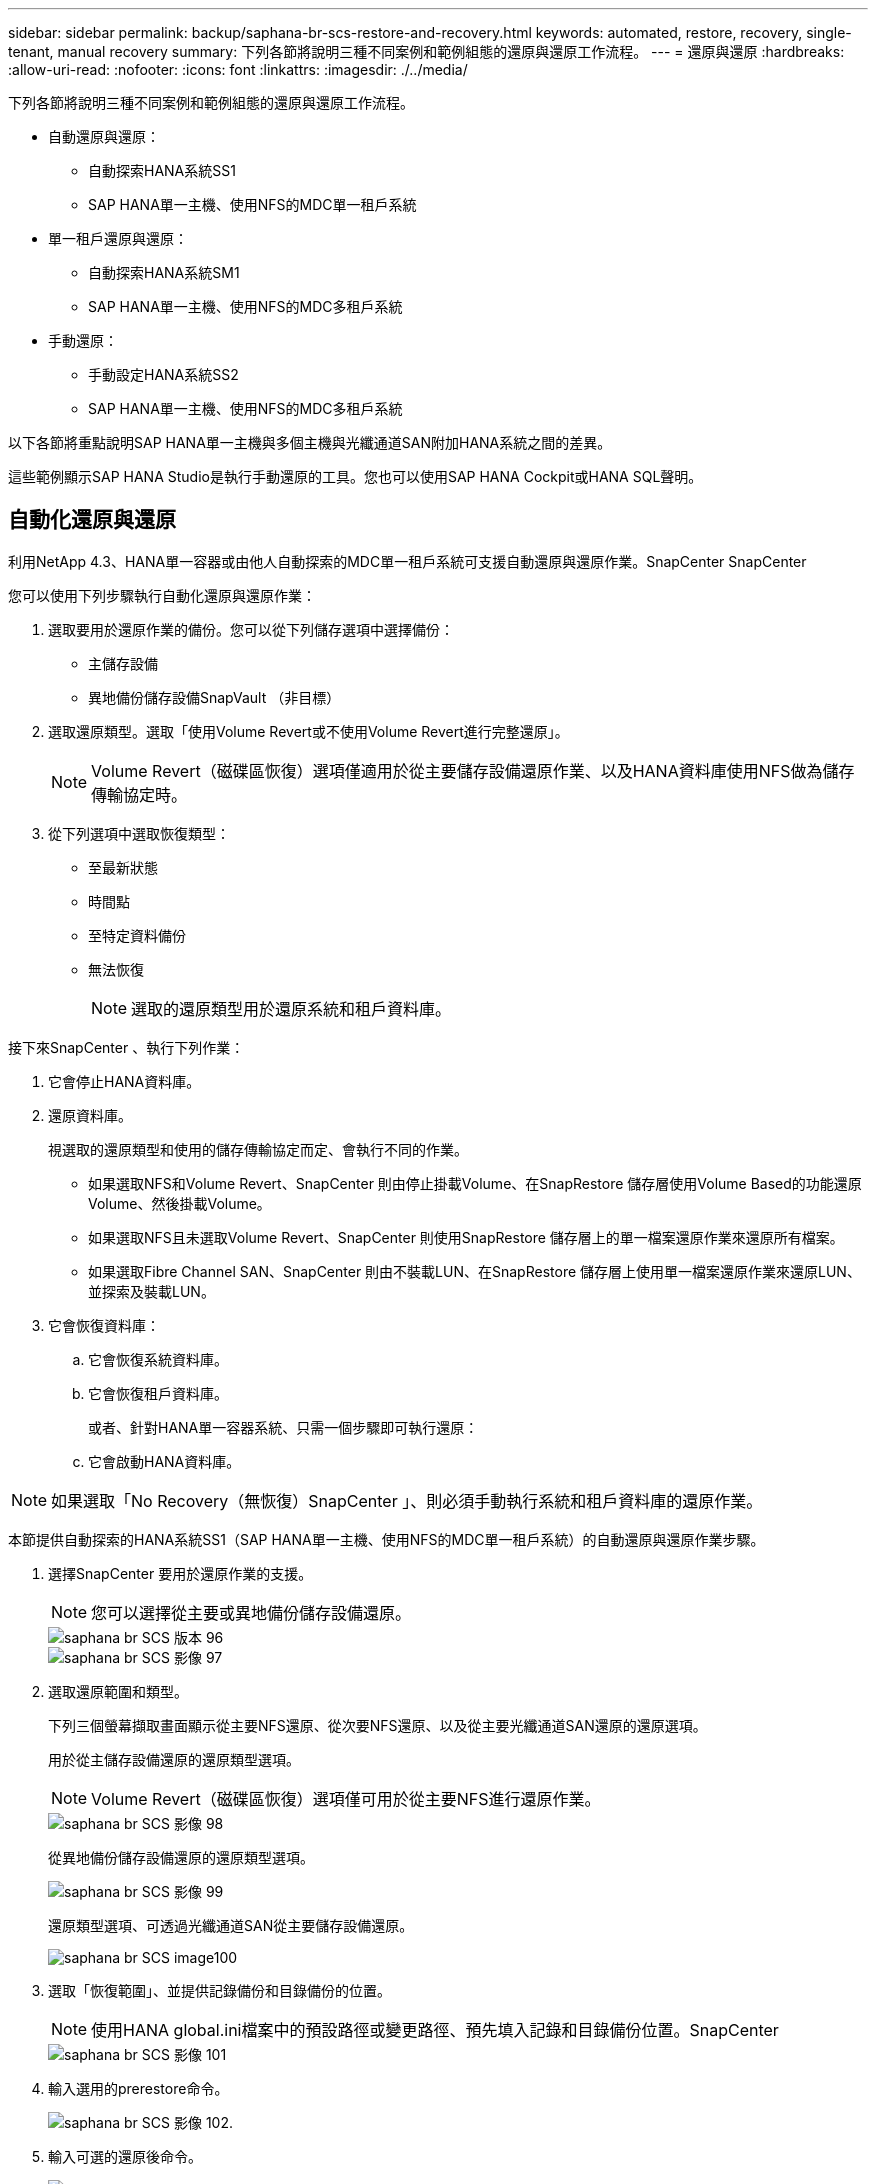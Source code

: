 ---
sidebar: sidebar 
permalink: backup/saphana-br-scs-restore-and-recovery.html 
keywords: automated, restore, recovery, single-tenant, manual recovery 
summary: 下列各節將說明三種不同案例和範例組態的還原與還原工作流程。 
---
= 還原與還原
:hardbreaks:
:allow-uri-read: 
:nofooter: 
:icons: font
:linkattrs: 
:imagesdir: ./../media/


[role="lead"]
下列各節將說明三種不同案例和範例組態的還原與還原工作流程。

* 自動還原與還原：
+
** 自動探索HANA系統SS1
** SAP HANA單一主機、使用NFS的MDC單一租戶系統


* 單一租戶還原與還原：
+
** 自動探索HANA系統SM1
** SAP HANA單一主機、使用NFS的MDC多租戶系統


* 手動還原：
+
** 手動設定HANA系統SS2
** SAP HANA單一主機、使用NFS的MDC多租戶系統




以下各節將重點說明SAP HANA單一主機與多個主機與光纖通道SAN附加HANA系統之間的差異。

這些範例顯示SAP HANA Studio是執行手動還原的工具。您也可以使用SAP HANA Cockpit或HANA SQL聲明。



== 自動化還原與還原

利用NetApp 4.3、HANA單一容器或由他人自動探索的MDC單一租戶系統可支援自動還原與還原作業。SnapCenter SnapCenter

您可以使用下列步驟執行自動化還原與還原作業：

. 選取要用於還原作業的備份。您可以從下列儲存選項中選擇備份：
+
** 主儲存設備
** 異地備份儲存設備SnapVault （非目標）


. 選取還原類型。選取「使用Volume Revert或不使用Volume Revert進行完整還原」。
+

NOTE: Volume Revert（磁碟區恢復）選項僅適用於從主要儲存設備還原作業、以及HANA資料庫使用NFS做為儲存傳輸協定時。

. 從下列選項中選取恢復類型：
+
** 至最新狀態
** 時間點
** 至特定資料備份
** 無法恢復
+

NOTE: 選取的還原類型用於還原系統和租戶資料庫。





接下來SnapCenter 、執行下列作業：

. 它會停止HANA資料庫。
. 還原資料庫。
+
視選取的還原類型和使用的儲存傳輸協定而定、會執行不同的作業。

+
** 如果選取NFS和Volume Revert、SnapCenter 則由停止掛載Volume、在SnapRestore 儲存層使用Volume Based的功能還原Volume、然後掛載Volume。
** 如果選取NFS且未選取Volume Revert、SnapCenter 則使用SnapRestore 儲存層上的單一檔案還原作業來還原所有檔案。
** 如果選取Fibre Channel SAN、SnapCenter 則由不裝載LUN、在SnapRestore 儲存層上使用單一檔案還原作業來還原LUN、並探索及裝載LUN。


. 它會恢復資料庫：
+
.. 它會恢復系統資料庫。
.. 它會恢復租戶資料庫。
+
或者、針對HANA單一容器系統、只需一個步驟即可執行還原：

.. 它會啟動HANA資料庫。





NOTE: 如果選取「No Recovery（無恢復）SnapCenter 」、則必須手動執行系統和租戶資料庫的還原作業。

本節提供自動探索的HANA系統SS1（SAP HANA單一主機、使用NFS的MDC單一租戶系統）的自動還原與還原作業步驟。

. 選擇SnapCenter 要用於還原作業的支援。
+

NOTE: 您可以選擇從主要或異地備份儲存設備還原。

+
image::saphana-br-scs-image96.png[saphana br SCS 版本 96]

+
image::saphana-br-scs-image97.png[saphana br SCS 影像 97]

. 選取還原範圍和類型。
+
下列三個螢幕擷取畫面顯示從主要NFS還原、從次要NFS還原、以及從主要光纖通道SAN還原的還原選項。

+
用於從主儲存設備還原的還原類型選項。

+

NOTE: Volume Revert（磁碟區恢復）選項僅可用於從主要NFS進行還原作業。

+
image::saphana-br-scs-image98.png[saphana br SCS 影像 98]

+
從異地備份儲存設備還原的還原類型選項。

+
image::saphana-br-scs-image99.jpeg[saphana br SCS 影像 99]

+
還原類型選項、可透過光纖通道SAN從主要儲存設備還原。

+
image::saphana-br-scs-image100.png[saphana br SCS image100]

. 選取「恢復範圍」、並提供記錄備份和目錄備份的位置。
+

NOTE: 使用HANA global.ini檔案中的預設路徑或變更路徑、預先填入記錄和目錄備份位置。SnapCenter

+
image::saphana-br-scs-image101.png[saphana br SCS 影像 101]

. 輸入選用的prerestore命令。
+
image::saphana-br-scs-image102.png[saphana br SCS 影像 102.]

. 輸入可選的還原後命令。
+
image::saphana-br-scs-image103.png[saphana br SCS 影像 103.]

. 輸入選用的電子郵件設定。
+
image::saphana-br-scs-image104.png[saphana br SCS 影像 104.]

. 若要開始還原作業、請按一下「Finish（完成）」。
+
image::saphana-br-scs-image105.png[saphana br SCS 影像 105.]

. 執行還原與還原作業。SnapCenter此範例顯示還原與還原工作的工作詳細資料。
+
image::saphana-br-scs-image106.png[saphana br SCS 影像 106.]





== 單一租戶還原與還原作業

有了NetApp 4.3、SnapCenter 只要擁有單一租戶或SnapCenter 多個租戶且已由NetApp自動探索的HANA MDC系統、就能支援單租戶還原作業。

您可以使用下列步驟執行單一租戶還原與還原作業：

. 停止要還原及還原的租戶。
. 使用SnapCenter 功能還原租戶。
+
** 若要從主要儲存設備還原、SnapCenter 則執行下列作業：
+
*** * NFS.*儲存單一檔案SnapRestore 的完整資料、適用於租戶資料庫的所有檔案。
*** * SAN.*複製LUN並將其連接至資料庫主機、然後複製租戶資料庫的所有檔案。


** 若要從二線儲存設備還原、SnapCenter 則執行下列作業：
+
*** * NFS*儲存SnapVault 設備還原租戶資料庫所有檔案的作業
*** * SAN.*複製LUN並將其連接至資料庫主機、然後複製租戶資料庫的所有檔案




. 使用HANA Studio、Cockpit或SQL聲明來恢復租戶。


本節提供從自動探索的HANA系統SM1（SAP HANA單一主機、使用NFS的MDC多租戶系統）主儲存設備進行還原與還原作業的步驟。從使用者輸入的觀點來看、從次要還原或在光纖通道SAN設定中還原的工作流程是相同的。

. 停止租戶資料庫。
+
....
sm1adm@hana-2:/usr/sap/SM1/HDB00> hdbsql -U SYSKEY
Welcome to the SAP HANA Database interactive terminal.
Type:  \h for help with commands
       \q to quit
hdbsql=>
hdbsql SYSTEMDB=> alter system stop database tenant2;
0 rows affected (overall time 14.215281 sec; server time 14.212629 sec)
hdbsql SYSTEMDB=>
....
. 選擇SnapCenter 要用於還原作業的支援。
+
image::saphana-br-scs-image107.png[saphana br SCS 影像 107-]

. 選取要還原的租戶。
+

NOTE: 顯示所選備份中包含的所有租戶清單。SnapCenter

+
image::saphana-br-scs-image108.png[saphana br SCS 影像 108.]

+
不支援SnapCenter 使用NetApp 4.3的單一租戶恢復。未預先選取任何恢復、且無法變更。

+
image::saphana-br-scs-image109.png[saphana br SCS 影像 109.]

. 輸入選用的prerestore命令。
+
image::saphana-br-scs-image110.png[saphana br SCS 影像 110]

. 輸入選擇性的還原後命令。
+
image::saphana-br-scs-image111.png[saphana br SCS 影像 111.]

. 輸入選用的電子郵件設定。
+
image::saphana-br-scs-image112.png[saphana br SCS 影像 112]

. 若要開始還原作業、請按一下「Finish（完成）」。
+
image::saphana-br-scs-image113.png[saphana br SCS 版本 113]

+
還原作業由SnapCenter 執行。此範例顯示還原工作的工作詳細資料。

+
image::saphana-br-scs-image114.png[saphana br SCS 影像 114.]

+

NOTE: 當租戶還原作業完成時、只會還原租戶相關資料。在HANA資料庫主機的檔案系統上、已還原的資料檔案和租戶的Snapshot備份ID檔案可供使用。

+
....
sm1adm@hana-2:/usr/sap/SM1/HDB00> ls -al /hana/data/SM1/mnt00001/*
-rw-r--r-- 1 sm1adm sapsys   17 Dec  6 04:01 /hana/data/SM1/mnt00001/nameserver.lck
/hana/data/SM1/mnt00001/hdb00001:
total 3417776
drwxr-x--- 2 sm1adm sapsys       4096 Dec  6 01:14 .
drwxr-x--- 6 sm1adm sapsys       4096 Nov 20 09:35 ..
-rw-r----- 1 sm1adm sapsys 3758096384 Dec  6 03:59 datavolume_0000.dat
-rw-r----- 1 sm1adm sapsys          0 Nov 20 08:36 __DO_NOT_TOUCH_FILES_IN_THIS_DIRECTORY__
-rw-r----- 1 sm1adm sapsys         36 Nov 20 08:37 landscape.id
/hana/data/SM1/mnt00001/hdb00002.00003:
total 67772
drwxr-xr-- 2 sm1adm sapsys      4096 Nov 20 08:37 .
drwxr-x--- 6 sm1adm sapsys      4096 Nov 20 09:35 ..
-rw-r--r-- 1 sm1adm sapsys 201441280 Dec  6 03:59 datavolume_0000.dat
-rw-r--r-- 1 sm1adm sapsys         0 Nov 20 08:37 __DO_NOT_TOUCH_FILES_IN_THIS_DIRECTORY__
/hana/data/SM1/mnt00001/hdb00002.00004:
total 3411836
drwxr-xr-- 2 sm1adm sapsys       4096 Dec  6 03:57 .
drwxr-x--- 6 sm1adm sapsys       4096 Nov 20 09:35 ..
-rw-r--r-- 1 sm1adm sapsys 3758096384 Dec  6 01:14 datavolume_0000.dat
-rw-r--r-- 1 sm1adm sapsys          0 Nov 20 09:35 __DO_NOT_TOUCH_FILES_IN_THIS_DIRECTORY__
-rw-r----- 1 sm1adm sapsys     155648 Dec  6 01:14 snapshot_databackup_0_1
/hana/data/SM1/mnt00001/hdb00003.00003:
total 3364216
drwxr-xr-- 2 sm1adm sapsys       4096 Dec  6 01:14 .
drwxr-x--- 6 sm1adm sapsys       4096 Nov 20 09:35 ..
-rw-r--r-- 1 sm1adm sapsys 3758096384 Dec  6 03:59 datavolume_0000.dat
-rw-r--r-- 1 sm1adm sapsys          0 Nov 20 08:37 __DO_NOT_TOUCH_FILES_IN_THIS_DIRECTORY__
sm1adm@hana-2:/usr/sap/SM1/HDB00>
....
. 使用HANA Studio開始恢復。
+
image::saphana-br-scs-image115.png[saphana br SCS 影像 115]

. 選取租戶。
+
image::saphana-br-scs-image116.png[saphana br SCS 影像 116.]

. 選取恢復類型。
+
image::saphana-br-scs-image117.png[saphana br SCS 影像 117.]

. 提供備份目錄位置。
+
image::saphana-br-scs-image118.png[saphana br SCS 影像 118]

+
image::saphana-br-scs-image119.png[saphana br SCS 影像 119]

+
在備份目錄中、還原的備份會以綠色圖示反白顯示。外部備份ID會顯示SnapCenter 先前在畫面中選取的備份名稱。

. 選取含有綠色圖示的項目、然後按「Next（下一步）」。
+
image::saphana-br-scs-image120.png[saphana br SCS 影像 120]

. 提供記錄備份位置。
+
image::saphana-br-scs-image121.png[saphana br SCS 影像 121.]

. 視需要選取其他設定。
+
image::saphana-br-scs-image122.png[saphana br SCS 影像 122.]

. 啟動租戶還原作業。
+
image::saphana-br-scs-image123.png[saphana br SCS 影像 123.]

+
image::saphana-br-scs-image124.png[saphana br SCS 版本 124.]





=== 以手動恢復進行還原

若要使用SAP HANA Studio和SnapCenter NetApp還原SAP HANA MDC單租戶系統、請完成下列步驟：

. 利用SAP HANA Studio準備還原與還原程序：
+
.. 選取「恢復系統資料庫」並確認SAP HANA系統關機。
.. 選取恢復類型和記錄備份位置。
.. 此時會顯示資料備份清單。選取備份以查看外部備份ID。


. 利用下列功能執行還原程序SnapCenter ：
+
.. 在資源的拓撲檢視中、如果您要從異地備份儲存設備還原、請選取要從主要儲存設備還原的本機複本或Vault複本。
.. 從SnapCenter SAP HANA Studio選取符合外部備份ID或備註欄位的支援功能。
.. 開始還原程序。
+

NOTE: 如果選擇從主要儲存設備進行磁碟區型還原、則必須先從所有SAP HANA資料庫主機卸載資料磁碟區、然後還原程序完成後再重新掛載。

+

NOTE: 在使用FC的SAP HANA多主機設定中、卸載和掛載作業是由SAP HANA名稱伺服器執行、作為資料庫關機和啟動程序的一部分。



. 使用SAP HANA Studio執行系統資料庫的還原程序：
+
.. 按一下備份清單中的重新整理、然後選取可用的備份以供還原（以綠色圖示表示）。
.. 開始恢復程序。恢復程序完成後、系統資料庫便會啟動。


. 使用SAP HANA Studio執行租戶資料庫的還原程序：
+
.. 選取「恢復租戶資料庫」、然後選取要恢復的租戶。
.. 選取恢復類型和記錄備份位置。
+
此時會顯示一份資料備份清單。由於資料磁碟區已還原、因此租戶備份會顯示為可用（綠色）。

.. 選取此備份並開始恢復程序。還原程序完成後、租戶資料庫會自動啟動。




下節說明手動設定的HANA系統SS2（SAP HANA單一主機、使用NFS的MDC多租戶系統）的還原與還原作業步驟。

. 在SAP HANA Studio中、選取「恢復系統資料庫」選項以開始還原系統資料庫。
+
image::saphana-br-scs-image125.png[saphana br SCS 影像 125.]

. 按一下「確定」關閉SAP HANA資料庫。
+
image::saphana-br-scs-image126.png[saphana br SCS 版本 126.]

+
SAP HANA系統隨即關機、並啟動還原精靈。

. 選取恢復類型、然後按「Next（下一步）」。
+
image::saphana-br-scs-image127.png[saphana br SCS 影像 127.]

. 提供備份目錄的位置、然後按「Next（下一步）」。
+
image::saphana-br-scs-image128.png[saphana br SCS 影像 128]

. 可用備份清單會根據備份目錄的內容顯示。選擇所需的備份、並記下外部備份ID：在我們的範例中、是最新的備份。
+
image::saphana-br-scs-image129.png[saphana br SCS 版本 129.]

. 卸載所有資料磁碟區。
+
....
umount /hana/data/SS2/mnt00001
....
+

NOTE: 對於採用NFS的SAP HANA多主機系統、每個主機上的所有資料磁碟區都必須卸載。

+

NOTE: 在使用FC的SAP HANA多主機設定中、卸載作業是由SAP HANA名稱伺服器執行、做為關機程序的一部分。

. 從「支援GUI」中選取資源拓撲檢視、然後選取應還原的備份；在我們的範例中、是最新的主要備份。SnapCenter按一下「還原」圖示以開始還原。
+
image::saphana-br-scs-image130.png[saphana br SCS 影像 130]

+
隨即啟動還原精靈。SnapCenter

. 選取還原類型「完整資源」或「檔案層級」。
+
選取「完整資源」以使用磁碟區型還原。

+
image::saphana-br-scs-image131.png[saphana br SCS 影像 131.]

. 選取「檔案層級」和「全部」、即可SnapRestore 針對所有檔案使用單一檔案的還原作業。
+
image::saphana-br-scs-image132.png[saphana br SCS 版本 132.]

+

NOTE: 若需SAP HANA多主機系統的檔案層級還原、請選取所有磁碟區。

+
image::saphana-br-scs-image133.png[saphana br SCS 影像 133.]

. （選用）指定應從中央HANA外掛主機上執行的SAP HANA外掛程式執行的命令。按一下「下一步」
+
image::saphana-br-scs-image134.png[saphana br SCS 版本 134.]

. 指定選用命令、然後按「Next（下一步）」。
+
image::saphana-br-scs-image135.png[saphana br SCS 影像 135-135]

. 指定通知設定、SnapCenter 以便讓支援部門傳送狀態電子郵件和工作記錄。按一下「下一步」
+
image::saphana-br-scs-image136.png[saphana br SCS 影像 136]

. 檢閱摘要、然後按一下「Finish（完成）」開始還原。
+
image::saphana-br-scs-image137.png[saphana br SCS 影像 137.]

. 還原工作隨即啟動、按兩下活動窗格中的記錄行即可顯示工作記錄。
+
image::saphana-br-scs-image138.png[saphana br SCS 影像 138]

. 等待還原程序完成。在每個資料庫主機上、掛載所有資料磁碟區。在我們的範例中、只有一個磁碟區必須重新掛載到資料庫主機上。
+
....
mount /hana/data/SP1/mnt00001
....
. 前往SAP HANA Studio並按一下「Refresh」（重新整理）以更新可用備份清單。使用還原的備份SnapCenter 會在備份清單中顯示綠色圖示。選取備份、然後按「Next（下一步）」。
+
image::saphana-br-scs-image139.png[saphana br SCS 影像 139.]

. 提供記錄備份的位置。按一下「下一步」
+
image::saphana-br-scs-image140.png[saphana br SCS 影像 140]

. 視需要選取其他設定。請確定未選取「使用差異備份」。按一下「下一步」
+
image::saphana-br-scs-image141.png[saphana br SCS 影像 141.]

. 檢閱恢復設定、然後按一下「Finish（完成）」。
+
image::saphana-br-scs-image142.png[saphana br SCS 影像 142.]

. 恢復程序隨即開始。等待系統資料庫恢復完成。
+
image::saphana-br-scs-image143.png[saphana br SCS 影像 143.]

. 在SAP HANA Studio中、選取系統資料庫的項目、然後開始備份恢復-恢復租戶資料庫。
+
image::saphana-br-scs-image144.png[saphana br SCS 版本 144.]

. 選取要恢復的租戶、然後按「Next（下一步）」。
+
image::saphana-br-scs-image145.png[saphana br SCS 影像 145.]

. 指定恢復類型、然後按「Next（下一步）」。
+
image::saphana-br-scs-image146.png[saphana br SCS 版本 146]

. 確認備份目錄位置、然後按「Next（下一步）」。
+
image::saphana-br-scs-image147.png[saphana br SCS 版本 147]

. 確認租戶資料庫已離線。按一下「確定」以繼續。
+
image::saphana-br-scs-image148.png[saphana br SCS 版本 148]

. 由於資料磁碟區的還原是在系統資料庫還原之前進行、因此租戶備份可以立即使用。選取以綠色反白顯示的備份、然後按「Next（下一步）」。
+
image::saphana-br-scs-image149.png[saphana br SCS 版本 149.]

. 確認記錄備份位置、然後按「Next（下一步）」。
+
image::saphana-br-scs-image150.png[saphana br SCS 影像 150]

. 視需要選取其他設定。請確定未選取「使用差異備份」。按一下「下一步」
+
image::saphana-br-scs-image151.png[saphana br SCS 影像 151.]

. 按一下「Finish（完成）」以檢閱恢復設定、並開始租戶資料庫的恢復程序。
+
image::saphana-br-scs-image152.png[saphana br SCS 影像 152.]

. 等到還原完成、租戶資料庫開始。
+
image::saphana-br-scs-image153.png[saphana br SCS 影像 153.]

+
SAP HANA系統已啟動並開始運作。

+

NOTE: 對於具有多個租戶的SAP HANA MDC系統、您必須針對每個租戶重複步驟20–29。


